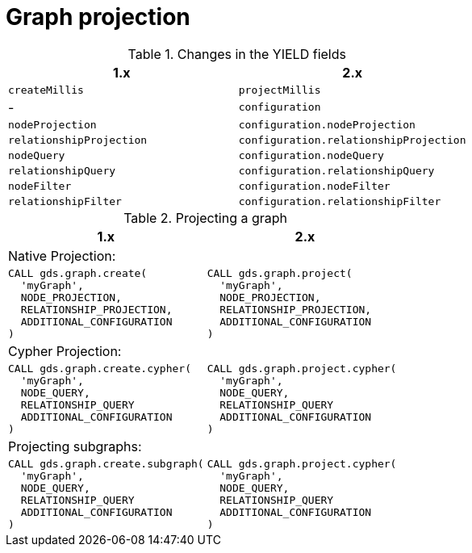 [[migration-graph-projection]]
= Graph projection
:page-aliases: appendix-b/migration-graph-projection.adoc

.Changes in the YIELD fields
[opts=header, cols="1,1"]
|====
| 1.x                       | 2.x
| `createMillis`            | `projectMillis`
| -                         | `configuration`
| `nodeProjection`          | `configuration.nodeProjection`
| `relationshipProjection`  | `configuration.relationshipProjection`
| `nodeQuery`               | `configuration.nodeQuery`
| `relationshipQuery`       | `configuration.relationshipQuery`
| `nodeFilter`              | `configuration.nodeFilter`
| `relationshipFilter`      | `configuration.relationshipFilter`
|====

.Projecting a graph
[opts=header,cols="1a,1a"]
|===
| 1.x               | 2.x
2+| Native Projection:
|
[source, cypher, role=noplay]
----
CALL gds.graph.create(
  'myGraph',
  NODE_PROJECTION,
  RELATIONSHIP_PROJECTION,
  ADDITIONAL_CONFIGURATION
)
----
|
[source, cypher, role=noplay]
----
CALL gds.graph.project(
  'myGraph',
  NODE_PROJECTION,
  RELATIONSHIP_PROJECTION,
  ADDITIONAL_CONFIGURATION
)
----
2+| Cypher Projection:
|
[source, cypher, role=noplay]
----
CALL gds.graph.create.cypher(
  'myGraph',
  NODE_QUERY,
  RELATIONSHIP_QUERY
  ADDITIONAL_CONFIGURATION
)
----
|
[source, cypher, role=noplay]
----
CALL gds.graph.project.cypher(
  'myGraph',
  NODE_QUERY,
  RELATIONSHIP_QUERY
  ADDITIONAL_CONFIGURATION
)
----
2+| Projecting subgraphs:
|
[source, cypher, role=noplay]
----
CALL gds.graph.create.subgraph(
  'myGraph',
  NODE_QUERY,
  RELATIONSHIP_QUERY
  ADDITIONAL_CONFIGURATION
)
----
|
[source, cypher, role=noplay]
----
CALL gds.graph.project.cypher(
  'myGraph',
  NODE_QUERY,
  RELATIONSHIP_QUERY
  ADDITIONAL_CONFIGURATION
)
----
|===
